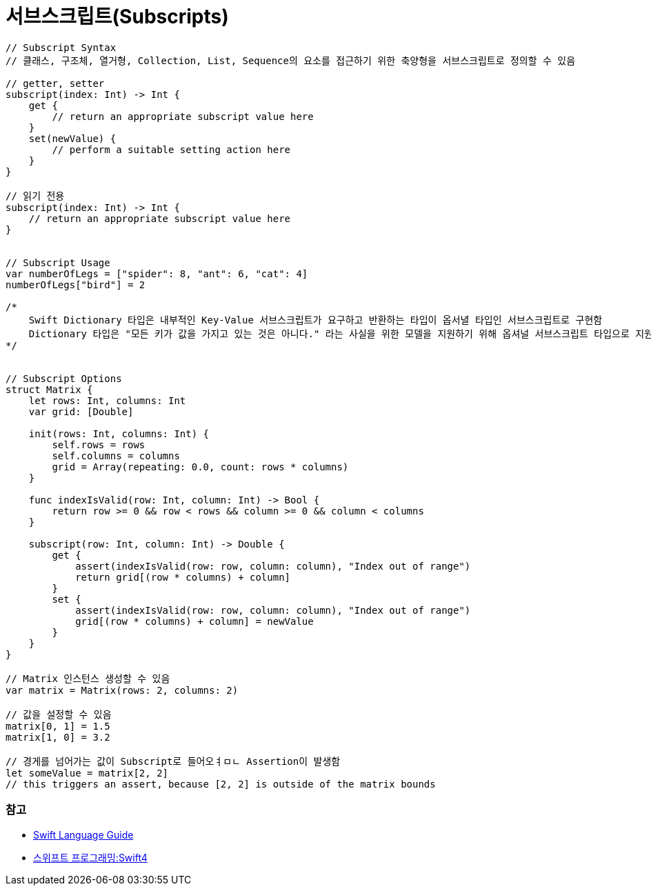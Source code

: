 = 서브스크립트(Subscripts)

[source, swift]
----
// Subscript Syntax
// 클래스, 구조체, 열거형, Collection, List, Sequence의 요소를 접근하기 위한 축양형을 서브스크립트로 정의할 수 있음

// getter, setter 
subscript(index: Int) -> Int {
    get {
        // return an appropriate subscript value here
    }
    set(newValue) {
        // perform a suitable setting action here
    }
}

// 읽기 전용
subscript(index: Int) -> Int {
    // return an appropriate subscript value here
}


// Subscript Usage
var numberOfLegs = ["spider": 8, "ant": 6, "cat": 4]
numberOfLegs["bird"] = 2

/*
    Swift Dictionary 타입은 내부적인 Key-Value 서브스크립트가 요구하고 반환하는 타입이 옵서녈 타입인 서브스크립트로 구현함
    Dictionary 타입은 "모든 키가 값을 가지고 있는 것은 아니다." 라는 사실을 위한 모델을 지원하기 위해 옵셔널 서브스크립트 타입으로 지원함
*/


// Subscript Options
struct Matrix {
    let rows: Int, columns: Int
    var grid: [Double]

    init(rows: Int, columns: Int) {
        self.rows = rows
        self.columns = columns
        grid = Array(repeating: 0.0, count: rows * columns)
    }

    func indexIsValid(row: Int, column: Int) -> Bool {
        return row >= 0 && row < rows && column >= 0 && column < columns
    }

    subscript(row: Int, column: Int) -> Double {
        get {
            assert(indexIsValid(row: row, column: column), "Index out of range")
            return grid[(row * columns) + column]
        }
        set {
            assert(indexIsValid(row: row, column: column), "Index out of range")
            grid[(row * columns) + column] = newValue
        }
    }
}

// Matrix 인스턴스 생성할 수 있음
var matrix = Matrix(rows: 2, columns: 2)

// 값을 설정할 수 있음
matrix[0, 1] = 1.5
matrix[1, 0] = 3.2

// 경게를 넘어가는 값이 Subscript로 들어오ㅕㅁㄴ Assertion이 발생함
let someValue = matrix[2, 2]
// this triggers an assert, because [2, 2] is outside of the matrix bounds
----

=== 참고
* https://developer.apple.com/library/ios/documentation/Swift/Conceptual/Swift_Programming_Language/[Swift Language Guide]
* http://www.kyobobook.co.kr/product/detailViewKor.laf?ejkGb=KOR&mallGb=KOR&barcode=9791162240052&orderClick=LAH&Kc=[스위프트 프로그래밍:Swift4]
